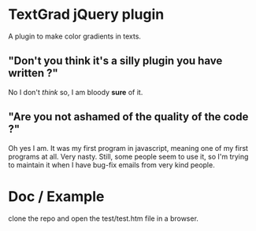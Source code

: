 
* TextGrad jQuery plugin
  A plugin to make color gradients in texts.

** "Don't you think it's a silly plugin you have written ?"
   No I don't /think/ so, I am bloody *sure* of it.
** "Are you not ashamed of the quality of the code ?"
   Oh yes I am. It was my first program in javascript, meaning one of
   my first programs at all. Very nasty. Still, some people seem to
   use it, so I'm trying to maintain it when I have bug-fix emails
   from very kind people.

* Doc / Example
  clone the repo and open the test/test.htm file in a browser.
